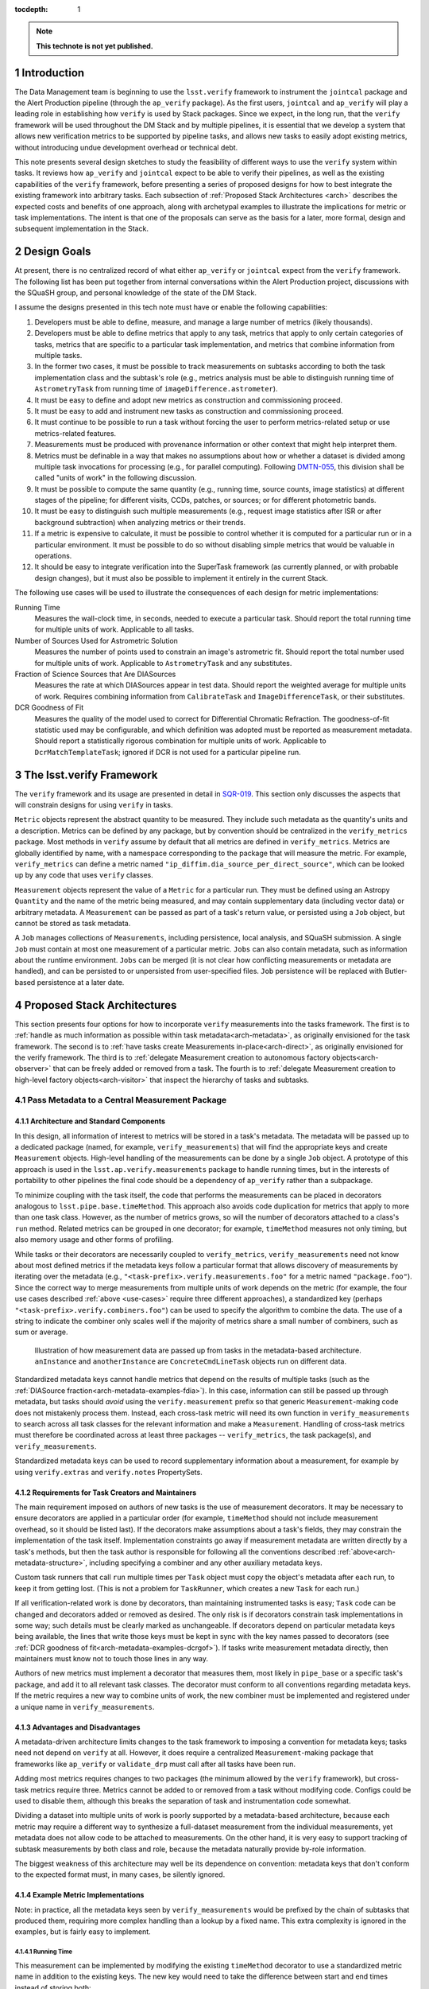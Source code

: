 ..
  Technote content.

  See https://developer.lsst.io/docs/rst_styleguide.html
  for a guide to reStructuredText writing.

  Do not put the title, authors or other metadata in this document;
  those are automatically added.

  Use the following syntax for sections:

  Sections
  ========

  and

  Subsections
  -----------

  and

  Subsubsections
  ^^^^^^^^^^^^^^

  To add images, add the image file (png, svg or jpeg preferred) to the
  _static/ directory. The reST syntax for adding the image is

  .. figure:: /_static/filename.ext
     :name: fig-label

     Caption text.

   Feel free to delete this instructional comment.

:tocdepth: 1

.. Please do not modify tocdepth; will be fixed when a new Sphinx theme is shipped.

.. sectnum::

.. Add content below. Do not include the document title.

.. note::

   **This technote is not yet published.**

Introduction
============

The Data Management team is beginning to use the ``lsst.verify`` framework to instrument the ``jointcal`` package and the Alert Production pipeline (through the ``ap_verify`` package).
As the first users, ``jointcal`` and ``ap_verify`` will play a leading role in establishing how ``verify`` is used by Stack packages.
Since we expect, in the long run, that the ``verify`` framework will be used throughout the DM Stack and by multiple pipelines, it is essential that we develop a system that allows new verification metrics to be supported by pipeline tasks, and allows new tasks to easily adopt existing metrics, without introducing undue development overhead or technical debt.

This note presents several design sketches to study the feasibility of different ways to use the ``verify`` system within tasks.
It reviews how ``ap_verify`` and ``jointcal`` expect to be able to verify their pipelines, as well as the existing capabilities of the ``verify`` framework, before presenting a series of proposed designs for how to best integrate the existing framework into arbitrary tasks.
Each subsection of :ref:`Proposed Stack Architectures <arch>` describes the expected costs and benefits of one approach, along with archetypal examples to illustrate the implications for metric or task implementations.
The intent is that one of the proposals can serve as the basis for a later, more formal, design and subsequent implementation in the Stack.

.. _design-goals:

Design Goals
============

At present, there is no centralized record of what either ``ap_verify`` or ``jointcal`` expect from the ``verify`` framework.
The following list has been put together from internal conversations within the Alert Production project, discussions with the SQuaSH group, and personal knowledge of the state of the DM Stack.

I assume the designs presented in this tech note must have or enable the following capabilities:

#. Developers must be able to define, measure, and manage a large number of metrics (likely thousands).
#. Developers must be able to define metrics that apply to any task, metrics that apply to only certain categories of tasks, metrics that are specific to a particular task implementation, and metrics that combine information from multiple tasks.
#. In the former two cases, it must be possible to track measurements on subtasks according to both the task implementation class and the subtask's role (e.g., metrics analysis must be able to distinguish running time of ``AstrometryTask`` from running time of ``imageDifference.astrometer``).
#. It must be easy to define and adopt new metrics as construction and commissioning proceed.
#. It must be easy to add and instrument new tasks as construction and commissioning proceed.
#. It must continue to be possible to run a task without forcing the user to perform metrics-related setup or use metrics-related features.
#. Measurements must be produced with provenance information or other context that might help interpret them.
#. Metrics must be definable in a way that makes no assumptions about how or whether a dataset is divided among multiple task invocations for processing (e.g., for parallel computing).
   Following `DMTN-055`_, this division shall be called "units of work" in the following discussion.
#. It must be possible to compute the same quantity (e.g., running time, source counts, image statistics) at different stages of the pipeline; for different visits, CCDs, patches, or sources; or for different photometric bands.
#. It must be easy to distinguish such multiple measurements (e.g., request image statistics after ISR or after background subtraction) when analyzing metrics or their trends.
#. If a metric is expensive to calculate, it must be possible to control whether it is computed for a particular run or in a particular environment.
   It must be possible to do so without disabling simple metrics that would be valuable in operations.
#. It should be easy to integrate verification into the SuperTask framework (as currently planned, or with probable design changes), but it must also be possible to implement it entirely in the current Stack.

.. _use-cases:

The following use cases will be used to illustrate the consequences of each design for metric implementations:

Running Time
    Measures the wall-clock time, in seconds, needed to execute a particular task.
    Should report the total running time for multiple units of work.
    Applicable to all tasks.
Number of Sources Used for Astrometric Solution
    Measures the number of points used to constrain an image's astrometric fit.
    Should report the total number used for multiple units of work.
    Applicable to ``AstrometryTask`` and any substitutes.
Fraction of Science Sources that Are DIASources
    Measures the rate at which DIASources appear in test data.
    Should report the weighted average for multiple units of work.
    Requires combining information from ``CalibrateTask`` and ``ImageDifferenceTask``, or their substitutes.
DCR Goodness of Fit
    Measures the quality of the model used to correct for Differential Chromatic Refraction.
    The goodness-of-fit statistic used may be configurable, and which definition was adopted must be reported as measurement metadata.
    Should report a statistically rigorous combination for multiple units of work.
    Applicable to ``DcrMatchTemplateTask``; ignored if DCR is not used for a particular pipeline run.


The lsst.verify Framework
=========================

The ``verify`` framework and its usage are presented in detail in `SQR-019`_.
This section only discusses the aspects that will constrain designs for using ``verify`` in tasks.

``Metric`` objects represent the abstract quantity to be measured.
They include such metadata as the quantity's units and a description.
Metrics can be defined by any package, but by convention should be centralized in the ``verify_metrics`` package.
Most methods in ``verify`` assume by default that all metrics are defined in ``verify_metrics``.
Metrics are globally identified by name, with a namespace corresponding to the package that will measure the metric.
For example, ``verify_metrics`` can define a metric named ``"ip_diffim.dia_source_per_direct_source"``, which can be looked up by any code that uses ``verify`` classes.

``Measurement`` objects represent the value of a ``Metric`` for a particular run.
They must be defined using an Astropy ``Quantity`` and the name of the metric being measured, and may contain supplementary data (including vector data) or arbitrary metadata.
A ``Measurement`` can be passed as part of a task's return value, or persisted using a ``Job`` object, but cannot be stored as task metadata.

A ``Job`` manages collections of ``Measurements``, including persistence, local analysis, and SQuaSH submission.
A single ``Job`` must contain at most one measurement of a particular metric.
``Jobs`` can also contain metadata, such as information about the runtime environment.
``Jobs`` can be merged (it is not clear how conflicting measurements or metadata are handled), and can be persisted to or unpersisted from user-specified files.
``Job`` persistence will be replaced with Butler-based persistence at a later date.

.. _arch:

Proposed Stack Architectures
============================

This section presents four options for how to incorporate ``verify`` measurements into the tasks framework.
The first is to :ref:`handle as much information as possible within task metadata<arch-metadata>`, as originally envisioned for the task framework.
The second is to :ref:`have tasks create Measurements in-place<arch-direct>`, as originally envisioned for the verify framework.
The third is to :ref:`delegate Measurement creation to autonomous factory objects<arch-observer>` that can be freely added or removed from a task.
The fourth is to :ref:`delegate Measurement creation to high-level factory objects<arch-visitor>` that inspect the hierarchy of tasks and subtasks.

.. _arch-metadata:

Pass Metadata to a Central Measurement Package
----------------------------------------------

.. _arch-metadata-structure:

Architecture and Standard Components
^^^^^^^^^^^^^^^^^^^^^^^^^^^^^^^^^^^^

In this design, all information of interest to metrics will be stored in a task's metadata.
The metadata will be passed up to a dedicated package (named, for example, ``verify_measurements``) that will find the appropriate keys and create ``Measurement`` objects.
High-level handling of the measurements can be done by a single ``Job`` object.
A prototype of this approach is used in the ``lsst.ap.verify.measurements`` package to handle running times, but in the interests of portability to other pipelines the final code should be a dependency of ``ap_verify`` rather than a subpackage.

To minimize coupling with the task itself, the code that performs the measurements can be placed in decorators analogous to ``lsst.pipe.base.timeMethod``.
This approach also avoids code duplication for metrics that apply to more than one task class.
However, as the number of metrics grows, so will the number of decorators attached to a class's ``run`` method.
Related metrics can be grouped in one decorator; for example, ``timeMethod`` measures not only timing, but also memory usage and other forms of profiling.

While tasks or their decorators are necessarily coupled to ``verify_metrics``, ``verify_measurements`` need not know about most defined metrics if the metadata keys follow a particular format that allows discovery of measurements by iterating over the metadata (e.g., ``"<task-prefix>.verify.measurements.foo"`` for a metric named ``"package.foo"``).
Since the correct way to merge measurements from multiple units of work depends on the metric (for example, the four use cases described :ref:`above <use-cases>` require three different approaches), a standardized key (perhaps ``"<task-prefix>.verify.combiners.foo"``) can be used to specify the algorithm to combine the data.
The use of a string to indicate the combiner only scales well if the majority of metrics share a small number of combiners, such as sum or average.

.. figure:: /_static/metadata_data_flow.svg
   :name: fig-metadata-sequence
   :target: _static/metadata_data_flow.svg

   Illustration of how measurement data are passed up from tasks in the metadata-based architecture.
   ``anInstance`` and ``anotherInstance`` are ``ConcreteCmdLineTask`` objects run on different data.

Standardized metadata keys cannot handle metrics that depend on the results of multiple tasks (such as the :ref:`DIASource fraction<arch-metadata-examples-fdia>`).
In this case, information can still be passed up through metadata, but tasks should *avoid* using the ``verify.measurement`` prefix so that generic ``Measurement``-making code does not mistakenly process them.
Instead, each cross-task metric will need its own function in ``verify_measurements`` to search across all task classes for the relevant information and make a ``Measurement``.
Handling of cross-task metrics must therefore be coordinated across at least three packages -- ``verify_metrics``, the task package(s), and ``verify_measurements``.

Standardized metadata keys can be used to record supplementary information about a measurement, for example by using ``verify.extras`` and ``verify.notes`` PropertySets.

.. _arch-metadata-workload:

Requirements for Task Creators and Maintainers
^^^^^^^^^^^^^^^^^^^^^^^^^^^^^^^^^^^^^^^^^^^^^^

The main requirement imposed on authors of new tasks is the use of measurement decorators.
It may be necessary to ensure decorators are applied in a particular order (for example, ``timeMethod`` should not include measurement overhead, so it should be listed last).
If the decorators make assumptions about a task's fields, they may constrain the implementation of the task itself.
Implementation constraints go away if measurement metadata are written directly by a task's methods, but then the task author is responsible for following all the conventions described :ref:`above<arch-metadata-structure>`, including specifying a combiner and any other auxiliary metadata keys.

Custom task runners that call ``run`` multiple times per ``Task`` object must copy the object's metadata after each run, to keep it from getting lost.
(This is not a problem for ``TaskRunner``, which creates a new ``Task`` for each run.)

If all verification-related work is done by decorators, than maintaining instrumented tasks is easy; ``Task`` code can be changed and decorators added or removed as desired.
The only risk is if decorators constrain task implementations in some way; such details must be clearly marked as unchangeable.
If decorators depend on particular metadata keys being available, the lines that write those keys must be kept in sync with the key names passed to decorators (see :ref:`DCR goodness of fit<arch-metadata-examples-dcrgof>`).
If tasks write measurement metadata directly, then maintainers must know not to touch those lines in any way.

Authors of new metrics must implement a decorator that measures them, most likely in ``pipe_base`` or a specific task's package, and add it to all relevant task classes.
The decorator must conform to all conventions regarding metadata keys.
If the metric requires a new way to combine units of work, the new combiner must be implemented and registered under a unique name in ``verify_measurements``.

.. _arch-metadata-procon:

Advantages and Disadvantages
^^^^^^^^^^^^^^^^^^^^^^^^^^^^

A metadata-driven architecture limits changes to the task framework to imposing a convention for metadata keys; tasks need not depend on ``verify`` at all.
However, it does require a centralized ``Measurement``-making package that frameworks like ``ap_verify`` or ``validate_drp`` must call after all tasks have been run.

Adding most metrics requires changes to two packages (the minimum allowed by the ``verify`` framework), but cross-task metrics require three.
Metrics cannot be added to or removed from a task without modifying code.
Configs could be used to disable them, although this breaks the separation of task and instrumentation code somewhat.

Dividing a dataset into multiple units of work is poorly supported by a metadata-based architecture, because each metric may require a different way to synthesize a full-dataset measurement from the individual measurements, yet metadata does not allow code to be attached to measurements.
On the other hand, it is very easy to support tracking of subtask measurements by both class and role, because the metadata naturally provide by-role information.

The biggest weakness of this architecture may well be its dependence on convention: metadata keys that don't conform to the expected format must, in many cases, be silently ignored.

.. _arch-metadata-examples:

Example Metric Implementations
^^^^^^^^^^^^^^^^^^^^^^^^^^^^^^

Note: in practice, all the metadata keys seen by ``verify_measurements`` would be prefixed by the chain of subtasks that produced them, requiring more complex handling than a lookup by a fixed name.
This extra complexity is ignored in the examples, but is fairly easy to implement.

.. _arch-metadata-examples-time:

Running Time
""""""""""""

This measurement can be implemented by modifying the existing ``timeMethod`` decorator to use a standardized metric name in addition to the existing keys.
The new key would need to take the difference between start and end times instead of storing both:

.. code-block:: py

   obj.metadata.add(name = "verify.measurements.%s_RunTime" % className,
                    value = deltaT)
   obj.metadata.add(name = "verify.combiners.%s_RunTime" % className,
                    value = "sum")

This example assumes that each task needs a unique metric to represent its running time, as is the case with the current ``verify`` framework.
If a later version allows a single running time metric to be measured by each task, then the metric name need no longer contain the class name.

.. _arch-metadata-examples-nastro:

Number of Sources Used for Astrometric Solution
"""""""""""""""""""""""""""""""""""""""""""""""

Astrometric tasks already report the number of sources used in the fitting process, so the decorator can be a simple wrapper:

.. code-block:: py
   :emphasize-lines: 1-12,16,23

   def numAstroSources():
       @wraps(func)
       def wrapper(self, *args, **kwargs):
           result = func(self, *args, **kwargs)
           # Any substitute for AstrometryTask must share its return value spec
           nSources = len(result.matches)
           self.metadata.add(name = "verify.measurements.NumAstroSources",
                            value = nSources)
           self.metadata.add(name = "verify.combiners.NumAstroSources",
                            value = "sum")
           return result
       return wrapper

   class AstrometryTask(RefMatchTask):
       ...
       @numAstroSources
       @pipeBase.timeMethod
       def run(self, sourceCat, exposure):
           ...

   class BetterAstrometryTask(RefMatchTask):
       ...
       @numAstroSources
       @pipeBase.timeMethod
       def run(self, sourceCat, exposure):
           ...

.. _arch-metadata-examples-fdia:

Fraction of Science Sources that Are DIASources
"""""""""""""""""""""""""""""""""""""""""""""""

This metric requires combining information from ``CalibrateTask`` and ``ImageDifferenceTask``.
This approach requires one decorator each to store the numerator and denominator, and some custom code to compute the fraction:

.. code-block:: py
   :emphasize-lines: 1-9,13,19-27,31

   def numScienceSources():
       @wraps(func)
       def wrapper(self, *args, **kwargs):
           result = func(self, *args, **kwargs)
           nSources = len(result.sourceCat)
           self.metadata.add(name = "verify.fragments.NumScienceSources",
                            value = nSources)
           return result
       return wrapper

   class CalibrateTask(RefMatchTask):
       ...
       @numScienceSources
       @pipeBase.timeMethod
       def run(self, dataRef, exposure=None, background=None, icSourceCat=None,
           doUnpersist=True):
           ...

   def numDiaSources():
       @wraps(func)
       def wrapper(self, *args, **kwargs):
           result = func(self, *args, **kwargs)
           nSources = len(result.sources)
           self.metadata.add(name = "verify.fragments.NumDiaSources",
                            value = nSources)
           return result
       return wrapper

   class ImageDifferenceTask(RefMatchTask):
       ...
       @numDiaSources
       @pipeBase.timeMethod
       def run(self, sensorRef, templateIdList=None):
           ...

And, in ``verify_measurements``,

.. code-block:: py
   :emphasize-lines: 1-17,21-23

   def measureDiaSourceFraction(allVerifyMetadata):
       SCIENCE_KEY = "fragments.NumScienceSources"
       DIA_KEY = "fragments.NumDiaSources"
       scienceSources = 0
       diaSources = 0
       for oneRunMetadata in allVerifyMetadata:
           if oneRunMetadata.exists(SCIENCE_KEY):
               scienceSources += oneRunMetadata.get(SCIENCE_KEY)
           if oneRunMetadata.exists(DIA_KEY):
               diaSources += oneRunMetadata.get(DIA_KEY)

       # Generic Measurements are not created if code not run, be consistent
       if scienceSources > 0:
           return lsst.verify.Measurement(
               "Fraction_DiaSource_ScienceSource",
               (diaSources / scienceSources) * u.dimensionless_unscaled))
       else:
           return None

   def makeSpecializedMeasurements(allVerifyMetadata):
       ...
       measurement = measureDiaSourceFraction(allVerifyMetadata)
       if measurement is not None:
           job.measurements.insert(measurement)
       ...

Note that ``measureDiaSourceFraction`` naturally takes care of the problem of combining measurements from multiple units of work.

.. _arch-metadata-examples-dcrgof:

DCR Goodness of Fit
"""""""""""""""""""

``DcrMatchTemplateTask`` does not yet exist, but I assume it would report goodness-of-fit in the task metadata even in the absence of a verification framework.
The main complication is that there may be different ways to compute goodness of fit, and each statistic may require its own combiner, so this information must be provided along with the measurement.

.. code-block:: py
   :emphasize-lines: 1-19,23

   def dcrGoodnessOfFit(valueKey, typeKey):
       def customWrapper(func):
           @wraps(func)
           def wrapper(self, *args, **kwargs):
               try:
                   return func(self, *args, **kwargs)
               finally:
                   if self.metadata.exists(valueKey) and self.metadata.exists(typeKey):
                       gofValue = self.metadata.get(valueKey)
                       gofType = self.metadata.get(typeKey)
                       self.metadata.add(name = "verify.measurements.DcrGof",
                                        value = gofValue)
                       self.metadata.add(name = "verify.combiners.DcrGof",
                                        value = "dcrStatCombine")
                       # added to Measurement's `notes` member, AND needed by dcrStatCombine
                       self.metadata.add(name = "verify.notes.DcrGof.gofStatistic",
                                        value = gofType)
           return wrapper
       return customWrapper

   class DcrMatchTemplateTask(CmdLineTask):
       ...
       @dcrGoodnessOfFit("gof", "gofType")
       @pipeBase.timeMethod
       def run(self, dataRef, selectDataList=[]):
           ...

One could avoid duplicating information between ``gof`` and ``verify.measurements.DcrGof`` by having ``DcrMatchTemplateTask`` write the ``verify.*`` keys directly from ``run`` instead of using a decorator.
However, mixing a task's primary and verification-specific code in this way could make it harder to understand and maintain the code, and recording metadata only in a verification-compatible format would make it hard to use by other clients.

Regardless of how the keys are written, ``verify_measurements`` would need a custom combiner:

.. code-block:: py

   def dcrStatCombine(allVerifyDcrMetadata):
       try:
           statisticType = allVerifyDcrMetadata[0].get(
               "notes.DcrGof.gofStatistic")
           if statisticType == "Chi-Squared":
               chisqCombine(allVerifyDcrMetadata)
           elif ...

.. _arch-direct:

Make Measurements Directly
--------------------------

.. _arch-direct-structure:

Architecture and Standard Components
^^^^^^^^^^^^^^^^^^^^^^^^^^^^^^^^^^^^

In this design, ``Measurement`` objects will be made by tasks.
Tasks will have a ``Job`` object (``Task.job``) for collecting their ``Measurements``, which can be either persisted or passed upward as part of a task's return value.
High-level handling of all ``Measurements`` would be handled by a ``Job`` living in a verification package (such as ``ap_verify``), which consolidates the task-specific ``Job`` objects.

To minimize coupling with the task itself, the code that creates the ``Measurements`` can be placed in decorators similar to ``lsst.pipe.base.timeMethod``, except that the decorators would update ``Task.job`` rather than ``Task.metadata``.
This approach also avoids code duplication for metrics that apply to more than one task class.
However, as the number of metrics grows, so will the number of decorators attached to a class's ``run`` method.
Related metrics can be grouped in one decorator; for example, ``timeMethod`` measures not only timing, but also memory usage and other forms of profiling.

Measurements may depend on information that is internal to ``run`` or a task's other methods.
If this is the case, the ``Measurement`` may be created by an ordinary function called from within ``run``, instead of by a decorator, or the internal information may be stored in metadata and then extracted by the decorator.

Directly constructed ``Measurements`` cannot handle metrics that depend on the results of multiple tasks (such as the :ref:`DIASource fraction<arch-direct-examples-fdia>`); such metrics must be measured in a centralized location.
There are two ways to handle cross-task measurements:

#. The necessary information can be stored in :ref:`metadata<arch-metadata>`, and computed as a special step after all tasks have been run.
#. We can impose a requirement that all cross-task metrics be expressible in terms of single-task metrics.
   In the DIASource fraction example such a requirement is a small burden, since both "Number of detected sources" and "Number of DIASources" are interesting metrics in their own right, but this may not be the case in general.

The correct way to merge measurements from multiple units of work depends on the metric (for example, the four use cases described :ref:`above <use-cases>` require three different approaches).
This information can be provided by requiring that ``Measurement`` objects include a merging function, which can be invoked either as part of the task parallelization framework (as shown in the :ref:`figure<fig-direct-sequence>`), or as part of a measurement-handling package (as required by the :ref:`metadata-based architecture<arch-metadata-structure>`).

.. figure:: /_static/direct_data_flow.svg
   :name: fig-direct-sequence
   :target: _static/direct_data_flow.svg

   Illustration of how measurements are handled in the direct-measurement and observer-based architectures, assuming ``Job`` persistance is not used and multiple units of work are combined as part of the existing parallelism framework.
   ``anInstance`` and ``anotherInstance`` are ``ConcreteCmdLineTask`` objects run on different data.
   The subtask of ``anotherInstance`` and the ``Measurement`` it produces are omitted for clarity.

.. _arch-direct-workload:

Requirements for Task Creators and Maintainers
^^^^^^^^^^^^^^^^^^^^^^^^^^^^^^^^^^^^^^^^^^^^^^

The main requirement imposed on authors of new tasks is the use of measurement decorators or functions.
It may be necessary to ensure measurements are made in a particular order (for example, timing should not include measurement overhead).
If measurement decorators make assumptions about a task's fields, they may constrain the implementation of the task itself.
Functions called from within ``run`` do not impose implementation constraints, but may be less visible to maintainers if they are buried in the rest of the task code.

If ``verify`` does not support multiple measurements of the same metric, then any task runner that calls ``run`` multiple times per ``Task`` object must extract the object's job after each run, to prevent information from being lost.
(This is not a problem for ``TaskRunner``, which creates a new ``Task`` object for each run.)

If all verification-related work is done by decorators, than maintaining instrumented tasks is easy; task code can be changed and decorators added or removed as desired.
The only major risk is if decorators constrain task implementations in some way; such details must be clearly marked as unchangeable.
If measurements are made by functions called from within ``run``, then the maintainability of the task depends on how well organized the code is -- if measurement-related calls are segregated into their own block, maintainers can easily work around them.

Authors of new metrics must implement a decorator or function that measures them, most likely in ``pipe_base`` or a specific task's package, and add it to all relevant task classes.
The decorator or function must ensure the resulting ``Measurement`` has a combining functor.
Standard combiners may be made available through a support package to reduce code duplication.

.. _arch-direct-procon:

Advantages and Disadvantages
^^^^^^^^^^^^^^^^^^^^^^^^^^^^

A direct-measurement architecture minimizes changes needed to the ``verify`` framework, which already assumes each task is responsible for persisting Job information.

Adding most metrics requires changes to two packages (the minimum allowed by the ``verify`` framework), but cross-task metrics require either two (if all single-task components are themselves metrics) or three (if the implementation is kept as general as possible).
Metrics cannot be added to or removed from a task without modifying code.
Configs could be used to disable them, although this breaks the separation of task and instrumentation code somewhat.

Because of its decentralization, a direct-measurement architecture has trouble supporting cross-task metrics; in effect, one needs one framework for single-task metrics and another for cross-task metrics.

.. _arch-direct-examples:

Example Metric Implementations
^^^^^^^^^^^^^^^^^^^^^^^^^^^^^^

.. _arch-direct-examples-time:

Running Time
""""""""""""

The existing ``timeMethod`` decorator handles finding the running time itself, so the ``Measurement``-making decorator only needs to package the information.
Since this design imposes a dependency between two decorators, the new decorator raises an exception if the ``timeMethod`` decorator is not used.

.. code-block:: py
   :emphasize-lines: 1-19,23

   def timeMeasurement():
       @wraps(func)
       def wrapper(self, *args, **kwargs):
           try:
               return func(self, *args, **kwargs)
           finally:
               try:
                   start = self.metadata.get("runStartCpuTime")
                   end = self.metadata.get("runEndCpuTime")
               except pexExceptions.NotFoundError as e:
                   raise AttributeError(
                       "@timeMethod must be listed after @timeMeasurement"
                   ) from e
               metricName = "%s_RunTime" % type(self).__name__
               measurement = lsst.verify.Measurement(metricName,
                                                     (end - start) * u.seconds))
               measurement.combiner = verify.measSum
               self.job.measurements.insert(measurement)
       return wrapper

   class AFancyTask(Task):
       ...
       @timeMeasurement
       @pipeBase.timeMethod
       def run(self, data):
           ...

This example assumes that each task needs a unique metric to represent its running time, as is the case with the current ``verify`` framework.
If a later version allows a single running time metric to be measured by each task, then the metric name need no longer contain the class name.

.. _arch-direct-examples-nastro:

Number of Sources Used for Astrometric Solution
"""""""""""""""""""""""""""""""""""""""""""""""

Astrometric tasks already report the number of sources used in the fitting process, so the decorator can be a simple wrapper:

.. code-block:: py
   :emphasize-lines: 1-13,17,24

   def numAstroSources():
       @wraps(func)
       def wrapper(self, *args, **kwargs):
           result = func(self, *args, **kwargs)
           # Any substitute for AstrometryTask must share its return value spec
           nSources = len(result.matches)
           measurement = lsst.verify.Measurement(
               "NumAstroSources",
               nSources * u.dimensionless_unscaled))
           measurement.combiner = verify.measSum
           self.job.measurements.insert(measurement)
           return result
       return wrapper

   class AstrometryTask(RefMatchTask):
       ...
       @numAstroSources
       @pipeBase.timeMethod
       def run(self, sourceCat, exposure):
           ...

   class BetterAstrometryTask(RefMatchTask):
       ...
       @numAstroSources
       @pipeBase.timeMethod
       def run(self, sourceCat, exposure):
           ...

.. _arch-direct-examples-fdia:

Fraction of Science Sources that Are DIASources
"""""""""""""""""""""""""""""""""""""""""""""""

This metric requires combining information from ``CalibrateTask`` and ``ImageDifferenceTask``.

The source counts can be passed to verification code using an approach similar to that given for the :ref:`metadata-based architecture<arch-metadata-examples-fdia>`.
The only difference is that the location of ``makeSpecializedMeasurements`` depends on whether Jobs are handled directly by ``CmdLineTask``, or in a higher-level package using persistence.

If instead the framework requires that the number of science sources and number of DIASources be metrics, one implementation would be:

.. code-block:: py
   :emphasize-lines: 1-12,16,22-33,37

   def numScienceSources():
       @wraps(func)
       def wrapper(self, *args, **kwargs):
           result = func(self, *args, **kwargs)
           nSources = len(result.sourceCat)
           measurement = lsst.verify.Measurement(
               "NumScienceSources",
               nSources * u.dimensionless_unscaled))
           measurement.combiner = verify.measSum
           self.job.measurements.insert(measurement)
           return result
       return wrapper

   class CalibrateTask(RefMatchTask):
       ...
       @numScienceSources
       @pipeBase.timeMethod
       def run(self, dataRef, exposure=None, background=None, icSourceCat=None,
           doUnpersist=True):
           ...

   def numDiaSources():
       @wraps(func)
       def wrapper(self, *args, **kwargs):
           result = func(self, *args, **kwargs)
           nSources = len(result.sources)
           measurement = lsst.verify.Measurement(
               "NumDiaSources",
               nSources * u.dimensionless_unscaled))
           measurement.combiner = verify.measSum
           self.job.measurements.insert(measurement)
           return result
       return wrapper

   class ImageDifferenceTask(RefMatchTask):
       ...
       @numDiaSources
       @pipeBase.timeMethod
       def run(self, sensorRef, templateIdList=None):
           ...

.. code-block:: py
   :emphasize-lines: 1-12,16-19

   def measureFraction(job, metric, numeratorName, denominatorName):
       try:
           numerator = job.measurements[numeratorName]
           denominator = job.measurements[denominatorName]
       except KeyError:
           # Measurements not made, fraction not applicable
           return

       fraction = numerator.quantity / denominator.quantity
       measurement = lsst.verify.Measurement(metric, fraction)
       # TODO: how to handle extras and notes?
       job.measurements.insert(measurement)

   def makeSupplementaryMeasurements(masterJob):
       ...
       measureFraction(masterJob,
                       "Fraction_DiaSource_ScienceSource",
                       "NumDiaSources",
                       "NumScienceSources")
       ...

Unlike the solution given in the :ref:`metadata-based architecture<arch-metadata-examples-fdia>`, this implementation assumes that merging of multiple units of work is handled by ``NumDiaSources`` and ``NumScienceSources``.

.. _arch-direct-examples-dcrgof:

DCR Goodness of Fit
"""""""""""""""""""

``DcrMatchTemplateTask`` does not yet exist, but I assume it would report goodness-of-fit in the task metadata even in the absence of a verification framework.
The decorator wraps the metadata in a ``Measurement``.

.. code-block:: py
   :emphasize-lines: 1-3, 5-22,26

   def chisqCombine(measurements):
       """Compute a chi-squared Measurement for a data set from values for subsets."""
       ...

   def dcrGoodnessOfFit(valueKey, typeKey):
       def customWrapper(func):
           @wraps(func)
           def wrapper(self, *args, **kwargs):
               try:
                   return func(self, *args, **kwargs)
               finally:
                   if self.metadata.exists(valueKey) and self.metadata.exists(typeKey):
                       gofValue = self.metadata.get(valueKey)
                       gofType = self.metadata.get(typeKey)
                       measurement = lsst.verify.Measurement(
                           "DcrGof",
                           gofValue * getUnits(gofType))
                       measurement.combiner = getCombiner(gofType)
                       measurement.notes['gofStatistic', gofType]
                       self.job.measurements.insert(measurement)
           return wrapper
       return customWrapper

   class DcrMatchTemplateTask(CmdLineTask):
       ...
       @dcrGoodnessOfFit("gof", "gofType")
       @pipeBase.timeMethod
       def run(self, dataRef, selectDataList=[]):
           ...

.. _arch-observer:

Use Observers to Make Measurements
----------------------------------

.. _arch-observer-structure:

Architecture and Standard Components
^^^^^^^^^^^^^^^^^^^^^^^^^^^^^^^^^^^^

In this design, ``Measurement`` objects will be made by factory objects separate from the task itself.
Tasks will have a ``Job`` object for collecting their measurements, which can be either persisted or passed upward as part of a task's return value.
High-level handling of all measurements can be handled by a ``Job`` living in a verification package (such as ``ap_verify``), which consolidates the task-specific ``Job`` objects.

The factories for the appropriate metrics will be registered with a task at construction time, using a new method (called ``Task.addListener``, to allow for future applications other than metrics).
The registration can be made configurable, although if each metric has its own factory, the config file will be an extra place that must be kept in sync with metrics definitions in ``verify_metrics``.
If one class measures multiple related metrics, then config changes are needed less often.

A task has a method (``Task.notify``) that triggers its registered factories on one of several standardized events (the :ref:`examples <arch-observer-examples>` assume there are three: Begin, Abort, and Finish); the events applicable to a given factory are specified at registration.
Factories query the task's metadata for information they need, make the appropriate ``Measurement`` object(s), and pass them back to the task's ``Job``.

Measurements may depend on information that is internal to ``run`` or a task's other methods.
If this is the case, internal information may be stored in metadata and then extracted by the factory.

If metrics depend on the results of multiple tasks (such as the :ref:`DIASource fraction<arch-observer-examples-fdia>`), they can be worked around using the same techniques as for :ref:`direct measurements<arch-direct-structure>`.
It is also possible to handle cross-task metrics by registering the same factory object with two tasks.
However, supporting such a capability would require that factories be created and attached to tasks from above, which would take away this framework's chief advantage -- that it does not require centralized coordination, but is instead largely self-operating.
See the :ref:`visitor pattern<arch-visitor-structure>` for a design that does handle cross-task metrics this way.

.. figure:: /_static/observer_data_flow.svg
   :name: fig-observer-sequence
   :target: _static/observer_data_flow.svg

   Illustration of how measurements are created in the observer-based architecture, assuming all measurement information is available through ``metadata``.
   Handling of measurements once they have been created works the same as for the :ref:`direct measurement architecture<fig-direct-sequence>`.

The correct way to merge measurements from multiple units of work depends on the metric (for example, the four use cases described :ref:`above <use-cases>` require three different approaches).
This information can be provided by requiring that ``Measurement`` objects include a merging function.

.. _arch-observer-workload:

Requirements for Task Creators and Maintainers
^^^^^^^^^^^^^^^^^^^^^^^^^^^^^^^^^^^^^^^^^^^^^^

Authors of new tasks must include in the task configuration information indicating which factories are to be attached to a task.
The convention for defaults may be to register either all applicable factories, or a subset that is deemed to have little runtime overhead.
The registration process itself can be handled by ``Task.__init__`` with no direct developer intervention.

If ``verify`` does not support multiple measurements of the same metric, then any task runner that calls ``run`` multiple times per ``Task`` object must extract the object's job after each run, to prevent information from being lost.
(This is not a problem for ``TaskRunner``, which creates a new ``Task`` object for each run.)

In general, maintaining instrumented tasks is easy.
The only risk is if factories constrain task implementations in some way; such details must be clearly marked as unchangeable.
If factories depend on particular metadata keys being available, the lines that write those keys must be kept in sync with the key names assumed by factories.

Authors of new metrics must implement a factory that measures them, most likely in ``pipe_base`` or a specific task's package, and add it to all relevant configs.
The factory must ensure the resulting ``Measurement`` has a combining functor, as for direct construction of ``Measurements``.

.. _arch-observer-procon:

Advantages and Disadvantages
^^^^^^^^^^^^^^^^^^^^^^^^^^^^

An observer-based architecture provides maximum decentralization of responsibility: not only is each task responsible for handling its own measurements, but little to no task code needs to be aware of the specific metrics defined for each task.
While the observer architecture is not the only one that allows run-time configuration of metrics, it is the one where such configuration fits most naturally by far.
However, the high decentralization also gives it the worst support for cross-task metrics.

Adding single-task metrics requires changes to two packages, the minimum allowed by the ``verify`` framework.
Metrics can be enabled and disabled at will.

Extracting measurements from a task may require that a task write metadata it normally would not, duplicating information and forcing a task to have some knowledge of its metrics despite the lack of explicit references in the code.

It would be difficult to retrofit ``notify`` calls into the existing tasks framework.
If task implementors are responsible for calling ``notify`` correctly, the requirement is difficult to enforce.
If ``Task`` is responsible, then tasks would need one ``run`` method that serves as the API point of entry (for example, for use by ``TaskRunner``), and a second workhorse method to be implemented by subclasses.
Either approach involves significant changes to existing code.

.. _arch-observer-examples:

Example Metric Implementations
^^^^^^^^^^^^^^^^^^^^^^^^^^^^^^

These examples assume that ``InvalidMeasurementError`` is handled by ``notify`` to prevent metrics-related errors from leaking into primary task code.

.. _arch-observer-examples-time:

Running Time
""""""""""""

In this design, it would be easier for the factory to perform the timing itself than to copy the measurements from ``timeMethod`` (or any other decorator on ``run``).
Note that there is no way to guarantee that the running time factory handles Finish before any other measurement factories do.

.. code-block:: py

   class RunningTimeMeasurer:
       def __init__(self, task):
           self.task = task

       def update(event):
           if (event == "Begin"):
               self._start = time.clock()
           elif (event == "Abort" || event == "Finish"):
               try:
                   deltaT = time.clock() - self._start
               catch AttributeError as e:
                   raise InvalidMeasurementError("No Begin event detected") from e
               metricName = "%s_RunTime" % type(self.task).__name__
               measurement = lsst.verify.Measurement(metricName,
                                                     deltaT * u.seconds))
               measurement.combiner = verify.measSum
               self.task.job.measurements.insert(measurement)

Assuming users don't just adopt the default settings, the config file for a task might look something like:

.. code-block:: py

   config.listeners['RunningTimeMeasurer'] = EventListenerConfig()
   config.listeners['RunningTimeMeasurer'].events = ['Begin', 'Abort', 'Finish']

.. _arch-observer-examples-nastro:

Number of Sources Used for Astrometric Solution
"""""""""""""""""""""""""""""""""""""""""""""""

Astrometric tasks report the number of sources used in the fitting process, but this information is not easily available at update time.
This implementation assumes all returned information is also stored in metadata.

This implementation also assumes that the config system allows constructor arguments to be specified, to minimize code duplication.

.. code-block:: py

   class SourceCounter:
       def __init__(self, task, metric):
           self.task = task
           self.metricName = metric

       def update(event):
           if (event == "Finish"):
               try:
                   nSources = self.metadata.get('sources')
               except KeyError as e:
                   raise InvalidMeasurementError(
                       "Expected `sources` metadata keyword"
                       ) from e
               measurement = lsst.verify.Measurement(
                   self.metricName,
                   nSources * u.dimensionless_unscaled))
               measurement.combiner = verify.measSum
               self.task.job.measurements.insert(measurement)

Assuming users don't just adopt the default settings, the config file might look something like:

.. code-block:: py

   astrometer.listeners['SourceCounter'] = EventListenerConfig()
   astrometer.listeners['SourceCounter'].args = ['NumAstroSources']  # Metric name
   astrometer.listeners['SourceCounter'].events = ['Finish']

.. _arch-observer-examples-fdia:

Fraction of Science Sources that Are DIASources
"""""""""""""""""""""""""""""""""""""""""""""""

This metric requires combining information from ``CalibrateTask`` and ``ImageDifferenceTask``.
The source counts can be passed to verification code using an approach similar to that given for the :ref:`metadata-based architecture<arch-metadata-examples-fdia>`.
The only difference is that the location of ``makeSpecializedMeasurements`` depends on whether Jobs are handled directly by ``CmdLineTask``, or in a higher-level package using persistence.

.. _arch-observer-examples-dcrgof:

DCR Goodness of Fit
"""""""""""""""""""

``DcrMatchTemplateTask`` does not yet exist, but I assume it would report goodness-of-fit in the task metadata even in the absence of a verification framework.
The factory wraps the metadata in a ``Measurement``.

.. code-block:: py

   class DcrGoodnessOfFitMeasurer:
       def __init__(self, task):
           self.task = task

       def update(event):
           if (event == "Finish"):
               try:
                   gofValue = self.metadata.get('gof')
                   gofType = self.metadata.get('gofType')
               except KeyError as e:
                   raise InvalidMeasurementError(
                       "Expected `gof` and `gofType` metadata keywords"
                       ) from e
               measurement = lsst.verify.Measurement(
                   "DcrGof",
                   gofValue * getUnits(gofType))
               measurement.combiner = getCombiner(gofType)
               measurement.notes['gofStatistic', gofType]
               self.task.job.measurements.insert(measurement)

Assuming users don't just adopt the default settings, the config file for ``DcrMatchTemplateTask`` might look something like:

.. code-block:: py

   config.listeners['DcrGoodnessOfFitMeasurer'] = EventListenerConfig()
   config.listeners['DcrGoodnessOfFitMeasurer'].events = ['Finish']

.. _arch-visitor:

Use Visitors to Make Measurements
---------------------------------

.. _arch-visitor-structure:

Architecture and Standard Components
^^^^^^^^^^^^^^^^^^^^^^^^^^^^^^^^^^^^

In this design, ``Measurement`` objects will be made by factory objects separate from the task itself.
The factory objects are created at a high level and applied to the task hierarchy as a whole, so managing the resulting measurements can be done by a single ``Job`` object.

Measurement factories will be passed to a top-level task using a new method (``Task.accept``) after the task has completed its processing.
Each task is responsible for calling a factory's ``actOn`` method (named thus to allow for future applications other than metrics) with itself as an argument, as well as calling ``accept`` on its subtasks recursively.
The ``actOn`` method is responsible for constructing a ``Measurement`` from the information available in the completed task.
The ``Measurements`` can be stored in the factories that make them, and collected by the code that called the original ``accept`` method.

Each factory's ``actOn`` method must accept any ``Task``.
Factories for metrics that apply only to certain tasks can check the type of the argument, and do nothing if it doesn't match.
This leads to a brittle design (an unknown number of factories must be updated if an alternative to an existing task is added), but it makes adding new tasks far less difficult than a conventional visitor pattern would.

Measurements may depend on information that is internal to ``run`` or a task's other methods.
If this is the case, internal information may be stored in metadata and then extracted by the factory.

Factories can handle metrics that depend on multiple tasks (such as the :ref:`DIASource fraction<arch-visitor-examples-fdia>`) by collecting the necessary information in ``actOn``, but delaying construction of a ``Measurement`` until it is requested.
Constructing the ``Measurement`` outside of ``actOn`` is necessary because factories cannot, in general, assume that subtasks will be traversed in the order that's most convenient for them.

The correct way to merge measurements from multiple units of work depends on the metric (for example, the four use cases described :ref:`above <use-cases>` require three different approaches).
Factory classes can provide a merging function appropriate for the metric(s) they compute.
The merging can even be internal to the factory, so long as it can keep straight which measurements belong to the same task.
See :ref:`the figure below<fig-visitor-sequence>` for an example of a factory that creates measurements for both multiple tasks and multiple units of work for the same task.

.. figure:: /_static/visitor_data_flow.svg
   :name: fig-visitor-sequence
   :target: _static/visitor_data_flow.svg

   Illustration of how measurements are handled in the visitor-based architecture.
   ``anInstance`` and ``anotherInstance`` are ``ConcreteCmdLineTask`` objects run on different data.
   The subtask of ``anotherInstance`` is omitted for clarity, as are ``aFactory``'s calls to task methods.

.. _arch-visitor-workload:

Requirements for Task Creators and Maintainers
^^^^^^^^^^^^^^^^^^^^^^^^^^^^^^^^^^^^^^^^^^^^^^

Authors of new tasks must be aware of any metrics that apply to the new task but not to all tasks, and modify the code of applicable factories to handle the new task.
If the factories make assumptions about a task's fields, they may constrain the implementation of the task itself.

Custom task runners that call ``run`` multiple times per ``Task`` object must call ``accept`` after each run, to ensure no information is lost.
(This is not a problem for ``TaskRunner``, which creates a new ``Task`` object for each run.)

In general, maintaining instrumented tasks is easy.
The only risk is if factories constrain task implementations in some way; such details must be clearly marked as unchangeable.
If factories depend on particular metadata keys being available, the lines that write those keys must be kept in sync with the key names assumed by factories.

Authors of new metrics must implement a factory that measures them, most likely in a central verification package, and register it in a central list of metrics to be applied to tasks.
The factory implementation must consider the consequences of being passed any ``Task``, including classes that have not yet been developed.

.. _arch-visitor-procon:

Advantages and Disadvantages
^^^^^^^^^^^^^^^^^^^^^^^^^^^^

Because it is so highly centralized, the visitor-based architecture is the best at dealing with cross-task metrics -- each visitor accesses all tasks run on a particular unit of work, whether it needs to or not.

The difficulty of adding new tasks is this architecture's greatest weakness.
Neither task code nor task configurations are aware of what metrics are being applied, making it difficult for authors of new tasks to know which measurers need to know about them.
Metrics that apply to a broad category of tasks (e.g., "any task implementation that handles matching") are the most vulnerable; neither universal metrics nor implementation-specific metrics are likely to need code changes in response to new tasks.

Adding metrics always requires changes to two packages, the minimum allowed by the ``verify`` framework.
Metrics cannot be associated or disconnected from a specific task without modifying code, although the top-level registry makes it easy to globally disable a metric.

Extracting measurements from a task may require that a task write metadata it normally would not, duplicating information and forcing a task to have some knowledge of its metrics despite the lack of explicit references in the code.

.. _arch-visitor-examples:

Example Metric Implementations
^^^^^^^^^^^^^^^^^^^^^^^^^^^^^^

.. _arch-visitor-examples-time:

Running Time
""""""""""""

The existing ``timeMethod`` decorator handles finding the running time itself, so the ``Measurement`` factory only needs to package the information.
This implementation ignores tasks that don't have the ``@timeMethod`` decorator, although this carries the risk that running time metrics defined for new tasks will silently fail.

.. code-block:: py

   class RunningTimeMeasurer(Measurer):
       def __init__(self):
           self.measurements = defaultdict(list)
           self.combiner = verify.measSum

       def actOn(task):
           try:
               start = task.metadata.get("runStartCpuTime")
               end = task.metadata.get("runEndCpuTime")
           except pexExceptions.NotFoundError:
               return
           metricName = "%s_RunTime" % type(task).__name__
           measurement = lsst.verify.Measurement(metricName,
                                                 (end - start) * u.seconds))
           self.measurements[type(task)].append(measurement)

.. _arch-visitor-examples-nastro:

Number of Sources Used for Astrometric Solution
"""""""""""""""""""""""""""""""""""""""""""""""

Astrometric tasks return the number of sources used in the fitting process, but this information is not easily available while iterating over the task hierarchy.
This implementation assumes all returned information is also stored in metadata.

This implementation also assumes that whatever central registry keeps track of ``Measurement`` factories allows constructor arguments to be specified, to minimize code duplication.

.. code-block:: py

   class SourceCounter(Measurer):
       def __init__(self, metric):
           self.measurements = defaultdict(list)
           self.combiner = verify.measSum
           self.metricName = metric

       def actOn(task):
           if isinstance(task, AstrometryTask) or isinstance(task, BetterAstrometryTask):
               try:
                   nSources = self.metadata.get('sources')
               except KeyError as e:
                   raise InvalidMeasurementError(
                       "Expected `sources` metadata keyword"
                       ) from e
               measurement = lsst.verify.Measurement(
                   self.metricName,
                   nSources * u.dimensionless_unscaled))
               self.measurements[type(task)].append(measurement)

.. _arch-visitor-examples-fdia:

Fraction of Science Sources that Are DIASources
"""""""""""""""""""""""""""""""""""""""""""""""

This metric requires combining information from ``CalibrateTask`` and ``ImageDifferenceTask``.
This implementation assumes a single, high-level task manages the entire pipeline, so that ``CalibrateTask`` and ``ImageDifferenceTask`` are indirect subtasks of it.
A similar implementation will work if ``CalibrateTask`` and ``ImageDifferenceTask`` do not share an ancestor task, but the pipeline framework must take care to pass the same factory objects to all top-level tasks.

.. code-block:: py

   class DiaFractionMeasurer(Measurer):
       def __init__(self):
           self._scienceSources = 0
           self._diaSources = 0

       def actOn(task):
           if isinstance(task, CalibrateTask):
               try:
                   self._scienceSources += task.metadata.get('sources')
               except KeyError as e:
                   raise InvalidMeasurementError(
                       "Expected `sources` metadata keyword in %s" % task
                       ) from e
           elif isinstance(task, ImageDifferenceTask):
               try:
                   self._diaSources += task.metadata.get('sources')
               except KeyError as e:
                   raise InvalidMeasurementError(
                       "Expected `sources` metadata keyword in %s" % task
                       ) from e

       # override Measurer.getMergedMeasurements()
       def getMergedMeasurements():
           # Most Measurements are not created if code not run, be consistent
           if self._scienceSources > 0:
               measurement = lsst.verify.Measurement(
                   "Fraction_DiaSource_ScienceSource",
                   (self._diaSources / self._scienceSources) * u.dimensionless_unscaled)
               return [measurement]
           else:
               return []

A cleaner implementation would be to provide an abstract subclass of ``Measurer`` that minimizes the work (and room for error) that needs to be done when developing a cross-task metric.
However, designing such a class is beyond the scope of this tech note.

.. _arch-visitor-examples-dcrgof:

DCR Goodness of Fit
"""""""""""""""""""

``DcrMatchTemplateTask`` does not yet exist, but I assume it would report goodness-of-fit in the task metadata even in the absence of a verification framework.
The factory wraps the metadata in a ``Measurement``.

.. code-block:: py

   class DcrGoodnessOfFitMeasurer(Measurer):
       def __init__(self):
           self.measurements = defaultdict(list)
           self.combiner = None

       def actOn(task):
           if isinstance(task, DcrMatchTemplateTask):
               try:
                   gofValue = self.metadata.get('gof')
                   gofType = self.metadata.get('gofType')
               except KeyError as e:
                   raise InvalidMeasurementError(
                       "Expected `gof` and `gofType` metadata keywords"
                       ) from e
               measurement = lsst.verify.Measurement(
                   "DcrGof",
                   gofValue * getUnits(gofType)))
               measurement.notes['gofStatistic', gofType]
               self.combiner = getCombiner(gofType)  # assumed same for all runs
               self.measurements[type(task)].append(measurement)

.. _comparisons:

Comparisons
===========

None of the four designs presented here satisfy all the :ref:`design goals <design-goals>`; while all four have the same basic capabilities, the more difficult aspects of the measurement problem are handled well by some architectures but not others.
The implications of each architecture for the design goals are summarized below.

Scalability to many metrics
---------------------------

- The :ref:`metadata-based architecture<arch-metadata>` requires a new decorator, per task, for each metric or group of metrics.
  In addition, the centralized code needed to merge results from multiple units of work may bloat as new kinds of metrics are introduced.
- The :ref:`direct measurement architecture<arch-direct>` requires a new decorator or function call, per task, for each metric or group of metrics.
- The :ref:`observer-based architecture<arch-observer>` requires a new config entry, per task, for each metric or group of metrics.
- The :ref:`visitor-based architecture<arch-visitor>` requires a new config entry in a central location for each metric or group of metrics.

The metadata-based architecture will scale the most poorly to large numbers of metrics, largely because of the need for long if-else chains when interpreting the metadata.
The visitor-based architecture is the best at avoiding lengthy code or configuration information.

Supporting metrics that apply to any task
-----------------------------------------

All four designs handle this case well.
The measurement code could live in ``pipe_base`` or a dependency.

Supporting metrics for groups of related tasks (such as alternate implementations)
----------------------------------------------------------------------------------

All architectures may impose API restrictions on a task that are not required by its parent task, such as producing the same metadata or sharing object attributes.

- The :ref:`metadata-based<arch-metadata>` and :ref:`direct measurement<arch-direct>` architectures require that all tasks in a group have the same ``run`` decorator.
- The :ref:`observer-based architecture<arch-observer>` requires that all tasks in a group have the same measurement factory in their configs.
- The :ref:`visitor-based architecture<arch-visitor>` requires that the metric know of all tasks in a group.

While all four architectures require that a metric be explicitly associated with each member of the group, the visitor-based architecture handles group metrics worse than the others because task authors need to dig through all metrics to find out which ones they need to support.

Supporting task-specific metrics
--------------------------------

All four designs handle this case well.
For all cases except the :ref:`visitor-based architecture<arch-visitor>`, the measurement code could live in the task package.
In the visitor-based architecture, all measurement code must be in a centralized location.

Supporting cross-task metrics
-----------------------------

- The :ref:`metadata-based architecture<arch-metadata>` requires a special channel for each task's information, and requires that ``verify_measurements`` have some custom code for assembling the final measurement.
- The :ref:`direct measurement<arch-direct>` and :ref:`observer-based<arch-observer>` architectures require either passing measurement information through metadata, or imposing restrictions on how metrics can be defined.
  A centralized handler is needed for cross-task metrics but not other metrics.
- The :ref:`visitor-based architecture<arch-visitor>` requires a nonstandard measurement factory.

The visitor-based architecture is by far the best at cross-task metrics; the direct measurement and observer-based architectures are the worst.

Associating measurements with a task class
------------------------------------------

All four designs interact with a task object, so the measurement can easily be made specific to the class if need be (the ``<class>_RunTime`` metric in the examples illustrates one way to do this).

Associating measurements with a subtask slot in a parent task
-------------------------------------------------------------

- The :ref:`metadata-based architecture<arch-metadata>` provides this information as part of the metadata key.
- The :ref:`direct measurement<arch-direct>` and :ref:`observer-based<arch-observer>` architectures can extract information about the task's relationship with its parent from the task object directly.
  In the observer-based architecture, the functionality can be hidden in a base class for factories.
- The :ref:`visitor-based architecture<arch-visitor>` architecture can extract information about the task's relationship with its parent from the task object, like an observer, or it can use config information to do so as part of a post-processing step.

The metadata-based architecture handles by-subtask metrics most naturally, but all four designs can easily provide this information.

Adding new metrics
------------------

- The :ref:`metadata-based<arch-metadata>`, :ref:`direct measurement<arch-direct>`, and :ref:`observer-based<arch-observer>` architectures require writing the appropriate measurement code, then registering it with each task of interest.
  All three designs provide workarounds to minimize the workload for widely-applicable metrics.
- The :ref:`visitor-based architecture<arch-visitor>` requires writing the appropriate measurement code, and having it test whether tasks apply to it.

Adding a universally applicable metric requires less work in the visitor-based architecture but more work in the others, while for task-specific metrics the situation is reversed.

Adding new tasks
----------------

- The :ref:`metadata-based<arch-metadata>` and :ref:`direct measurement<arch-direct>` architectures require new tasks to have the appropriate decorators for their tasks.
  In the direct measurement architecture, some metrics may require internal function calls rather than decorators, which are more difficult to spot in old tasks' code.
- The :ref:`observer-based architecture<arch-observer>` requires new tasks to have the appropriate entries in their config.
- The :ref:`visitor-based architecture<arch-visitor>` may require changes to measurement code when new tasks are added.
  The set of metrics to update cannot be determined by looking at old tasks' code.

The observer-based architecture requires slightly less work than the metadata-based or direct measurement architectures.
The visitor-based architecture is considerably worse at handling new tasks than the other three.

Allowing pipeline users to ignore metrics
-----------------------------------------

None of the four designs require user setup or force the user to handle measurements.
At worst, a ``Job`` object might be persisted unexpectedly, and persisted Jobs will become invisible once ``verify`` uses Butler persistence.

Providing measurement context
-----------------------------

- The :ref:`metadata-based architecture<arch-metadata>` can pass auxiliary information as additional keys, so long as they can be found by ``verify_measurements``.
  The :ref:`DCR goodness of fit example<arch-metadata-examples-dcrgof>` shows one way to do this.
- The :ref:`direct measurement<arch-direct>`, :ref:`observer-based<arch-observer>`, and :ref:`visitor-based<arch-visitor>` architectures all create ``Measurement`` objects on the spot, so auxiliary information can be attached using the tools provided by the ``verify`` framework.
  However, in all three cases some contextual information might be considered internal to the class, and require special handling to pass it to the code that makes the ``Measurements``.

All four designs can provide context information, although in the metadata-based architecture this comes at the cost of a more complex key naming convention.

Remaining agnostic to units of work
-----------------------------------

- The :ref:`metadata-based architecture<arch-metadata>` has a lot of difficulty reporting measurements as if all the data were processed in a single task invocation.
  Because the combining code cannot be provided by the task package, it requires cross-package coordination in a way that is bug-prone and scales poorly to large numbers of metrics.
- The :ref:`direct measurement<arch-direct>` and :ref:`observer-based<arch-observer>` architectures give ``Measurements`` the code needed to combine them.
  This code must be called either from ``CmdLineTask.parseAndRun``, or from a verification package.
- The :ref:`visitor-based architecture<arch-visitor>` give ``Measurement`` factories the code needed to combine measurements.
  This code must be called from ``CmdLineTask.parseAndRun``.

The visitor-based architecture handles the issue of units of work slightly more cleanly than the direct measurement or observer-based architectures.
The metadata-based architecture is considerably worse than the other three.

Supporting families of similar measurements
-------------------------------------------

All four architectures can handle families of metrics (e.g., running time for different task classes, or astrometric quality for different CCDs) by treating them as independent measurements.
However, in all four cases some care would need to be taken to keep the measurements straight, particularly when combining measurements of the same metric for multiple units of work.

Enabling/disabling expensive metrics
------------------------------------

- The :ref:`metadata-based<arch-metadata>` and :ref:`direct measurement<arch-direct>` architectures incorporate measurements directly into code, making it difficult to remove them completely.
  They can still check a config flag before running, however.
- The :ref:`observer-based architecture<arch-observer>` uses configs to attach measurement factories to tasks, so they can be easily added or removed.
  However, disabling calculation of a metric for all tasks requires touching many configs.
- The :ref:`visitor-based architecture<arch-visitor>` uses a central config to pass measurement factories to tasks, so they can be easily added or removed.
  However, a measurement cannot be disabled for specific tasks without modifying code.

Given that we most likely wish to disable expensive metrics globally, the visitor-based architecture provides the best support for this feature, and the observer-based architecture the worst.

Forward-compatibility with SuperTask
------------------------------------

The design described in `DMTN-055`_ makes a number of significant changes to the task framework, including
requiring that tasks be immutable (a requirement currently violated by ``Task.metadata``),
defining pipelines via a new class rather than a high-level ``CmdLineTask``,
and
introducing an ``ExecutorFramework`` for pre- and post-processing pipelines.

- The :ref:`metadata-based architecture<arch-metadata>` can be translated to SuperTask easily, once the metadata system itself is fixed to allow immutable tasks.
  The proposed ``verify_measurements`` package would be partially or wholly replaced by ``ExecutionFramework``.
- The :ref:`direct measurement architecture<arch-direct>` could be adapted by making each task's ``Job`` part of its return value rather than an attribute.
  It would make ``ExecutionFramework`` responsible for combining measurements for multiple units of work and dealing with cross-Task metrics.
- The :ref:`observer-based architecture<arch-observer>` would struggle with immutable tasks, as observers cannot alter a ``run`` method's return value the way decorators can.
  There would likely need to be a static singleton object responsible for collecting ``Measurements`` as they are made by different tasks.
  The architecture as presented would also struggle with the effective statelessness of tasks.
- The :ref:`visitor-based architecture<arch-visitor>` would require that pipelines ensure visitors are passed to each high-level task in the pipeline.
  It's not clear how this would affect the Pipeline framework's flexibility.
  The architecture would not be able to handle stateless tasks, however, as there is no other way to pass task information to a visitor.

The observer- and visitor-based architecture will adapt the worst to the SuperTask framework, while the metadata and direct-measurement architectures will have relatively little difficulty.

.. _summary:

Summary
=======

The results of the :ref:`comparisons<comparisons>` are summarized in :ref:`the table below <table-summary>`.
While no design satisfies all the design goals, the direct-measurement and visitor-based architectures come close.
The best design to pursue depends on the relative priorities of the design goals; such a recommendation is outside the scope of this tech note.

.. _table-summary:

.. table:: Each design's appropriateness with respect to the :ref:`design goals<design-goals>`.

    +---------------------------------+------------+----------+----------+---------+
    | Design Goal                     | Metadata   | Direct   | Observer | Visitor |
    +=================================+============+==========+==========+=========+
    | Scalability to many metrics     | Poor       | Fair     | Fair     | Good    |
    +---------------------------------+------------+----------+----------+---------+
    | Supporting metrics that apply to| Good       | Good     | Good     | Good    |
    | any task                        |            |          |          |         |
    +---------------------------------+------------+----------+----------+---------+
    | Supporting metrics for groups of| Fair       | Fair     | Fair     | Poor    |
    | related tasks                   |            |          |          |         |
    +---------------------------------+------------+----------+----------+---------+
    | Supporting for task-specific    | Good       | Good     | Good     | Fair    |
    | metrics                         |            |          |          |         |
    +---------------------------------+------------+----------+----------+---------+
    | Supporting cross-task metrics   | Fair       | Poor     | Poor     | Good    |
    +---------------------------------+------------+----------+----------+---------+
    | Associating measurements with a | Good       | Good     | Good     | Good    |
    | task class                      |            |          |          |         |
    +---------------------------------+------------+----------+----------+---------+
    | Associating measurements with a | Good       | Fair     | Fair     | Fair    |
    | subtask slot                    |            |          |          |         |
    +---------------------------------+------------+----------+----------+---------+
    | Adding new metrics              | Fair       | Fair     | Fair     | Fair    |
    +---------------------------------+------------+----------+----------+---------+
    | Adding new tasks                | Fair       | Fair     | Fair     | Poor    |
    +---------------------------------+------------+----------+----------+---------+
    | Allowing pipeline users to      | Good       | Fair     | Fair     | Fair    |
    | ignore metrics                  |            |          |          |         |
    +---------------------------------+------------+----------+----------+---------+
    | Providing measurement context   | Fair       | Good     | Good     | Good    |
    +---------------------------------+------------+----------+----------+---------+
    | Remaining agnostic to units of  | Poor       | Good     | Good     | Good    |
    | work                            |            |          |          |         |
    +---------------------------------+------------+----------+----------+---------+
    | Supporting families of similar  | Fair       | Fair     | Fair     | Fair    |
    | measurements                    |            |          |          |         |
    +---------------------------------+------------+----------+----------+---------+
    | Enabling/disabling expensive    | Fair       | Fair     | Poor     | Good    |
    | metrics                         |            |          |          |         |
    +---------------------------------+------------+----------+----------+---------+
    | Forward-compatibility with      | Good       | Fair     | Poor     | Poor    |
    | SuperTask                       |            |          |          |         |
    +---------------------------------+------------+----------+----------+---------+

.. .. rubric:: References

.. _DMTN-055: https://dmtn-055.lsst.io/v/DM-11523/index.html
.. _SQR-019: https://sqr-019.lsst.io/

.. Make in-text citations with: :cite:`bibkey`.

.. .. bibliography:: local.bib lsstbib/books.bib lsstbib/lsst.bib lsstbib/lsst-dm.bib lsstbib/refs.bib lsstbib/refs_ads.bib
..    :encoding: latex+latin
..    :style: lsst_aa
